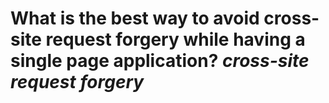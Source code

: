 * What is the best way to avoid cross-site request forgery while having a single page application? [[cross-site request forgery]]
